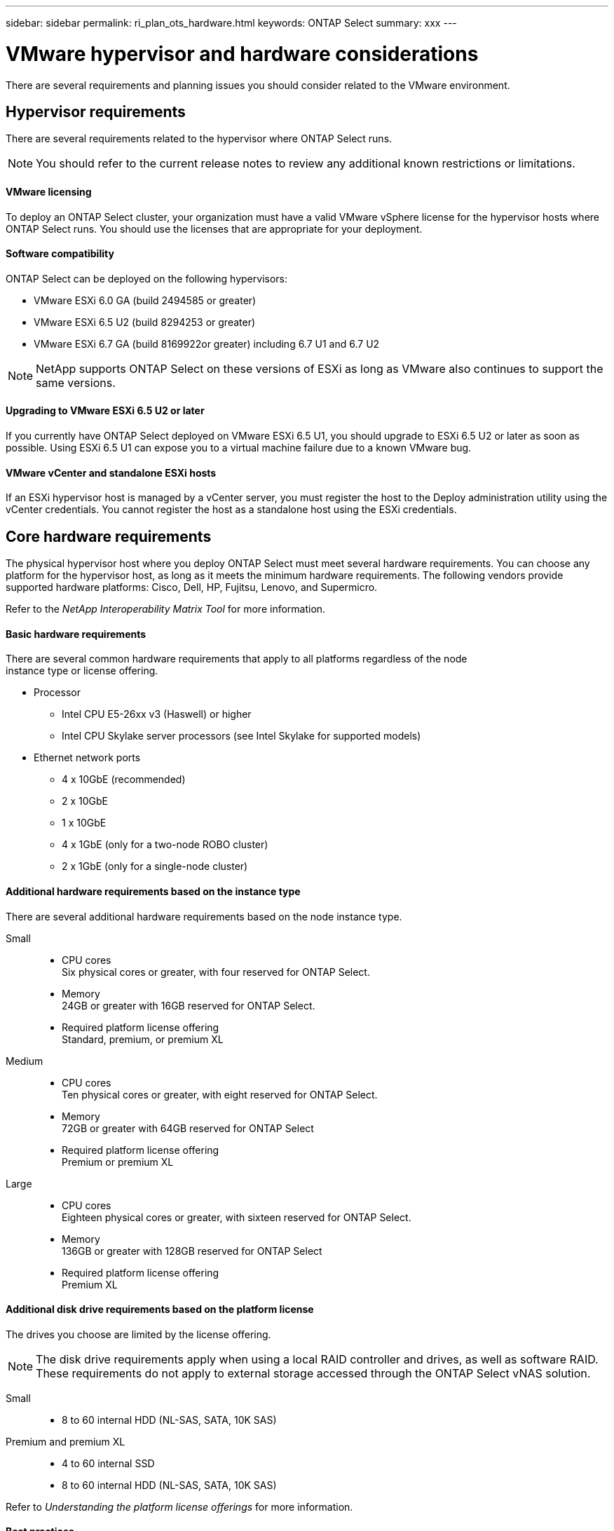 ---
sidebar: sidebar
permalink: ri_plan_ots_hardware.html
keywords: ONTAP Select
summary: xxx
---

= VMware hypervisor and hardware considerations
:hardbreaks:
:nofooter:
:icons: font
:linkattrs:
:imagesdir: ./media/

[.lead]
There are several requirements and planning issues you should consider related to the VMware environment.

== Hypervisor requirements

There are several requirements related to the hypervisor where ONTAP Select runs.

NOTE: You should refer to the current release notes to review any additional known restrictions or limitations.

==== VMware licensing

To deploy an ONTAP Select cluster, your organization must have a valid VMware vSphere license for the hypervisor hosts where ONTAP Select runs. You should use the licenses that are appropriate for your deployment.

==== Software compatibility

ONTAP Select can be deployed on the following hypervisors:

* VMware ESXi 6.0 GA (build 2494585 or greater)
* VMware ESXi 6.5 U2 (build 8294253 or greater)
* VMware ESXi 6.7 GA (build 8169922or greater) including 6.7 U1 and 6.7 U2

NOTE: NetApp supports ONTAP Select on these versions of ESXi as long as VMware also continues to support the same versions.

==== Upgrading to VMware ESXi 6.5 U2 or later

If you currently have ONTAP Select deployed on VMware ESXi 6.5 U1, you should upgrade to ESXi 6.5 U2 or later as soon as possible. Using ESXi 6.5 U1 can expose you to a virtual machine failure due to a known VMware bug.

==== VMware vCenter and standalone ESXi hosts

If an ESXi hypervisor host is managed by a vCenter server, you must register the host to the Deploy administration utility using the vCenter credentials. You cannot register the host as a standalone host using the ESXi credentials.

== Core hardware requirements

The physical hypervisor host where you deploy ONTAP Select must meet several hardware requirements. You can choose any platform for the hypervisor host, as long as it meets the minimum hardware requirements. The following vendors provide supported hardware platforms: Cisco, Dell, HP, Fujitsu, Lenovo, and Supermicro.

Refer to the _NetApp Interoperability Matrix Tool_ for more information.

==== Basic hardware requirements

There are several common hardware requirements that apply to all platforms regardless of the node
instance type or license offering.

* Processor
** Intel CPU E5-26xx v3 (Haswell) or higher
** Intel CPU Skylake server processors (see Intel Skylake for supported models)
* Ethernet network ports
** 4 x 10GbE (recommended)
** 2 x 10GbE
** 1 x 10GbE
** 4 x 1GbE (only for a two-node ROBO cluster)
** 2 x 1GbE (only for a single-node cluster)

==== Additional hardware requirements based on the instance type

There are several additional hardware requirements based on the node instance type.

Small::

* CPU cores
Six physical cores or greater, with four reserved for ONTAP Select.
* Memory
24GB or greater with 16GB reserved for ONTAP Select.
* Required platform license offering
Standard, premium, or premium XL

Medium::

* CPU cores
Ten physical cores or greater, with eight reserved for ONTAP Select.
* Memory
72GB or greater with 64GB reserved for ONTAP Select
* Required platform license offering
Premium or premium XL

Large::

* CPU cores
Eighteen physical cores or greater, with sixteen reserved for ONTAP Select.
* Memory
136GB or greater with 128GB reserved for ONTAP Select
* Required platform license offering
Premium XL

==== Additional disk drive requirements based on the platform license

The drives you choose are limited by the license offering.

NOTE: The disk drive requirements apply when using a local RAID controller and drives, as well as software RAID. These requirements do not apply to external storage accessed through the ONTAP Select vNAS solution.

Small::

* 8 to 60 internal HDD (NL-SAS, SATA, 10K SAS)

Premium and premium XL::

* 4 to 60 internal SSD
* 8 to 60 internal HDD (NL-SAS, SATA, 10K SAS)

Refer to _Understanding the platform license offerings_ for more information.

==== Best practices

You should consider the following recommendations regarding the hypervisor core hardware:

* All of the drives in a single ONTAP Select aggregate should be the same type. For example, you should not mix HDD and SSD drives in the same aggregate.
